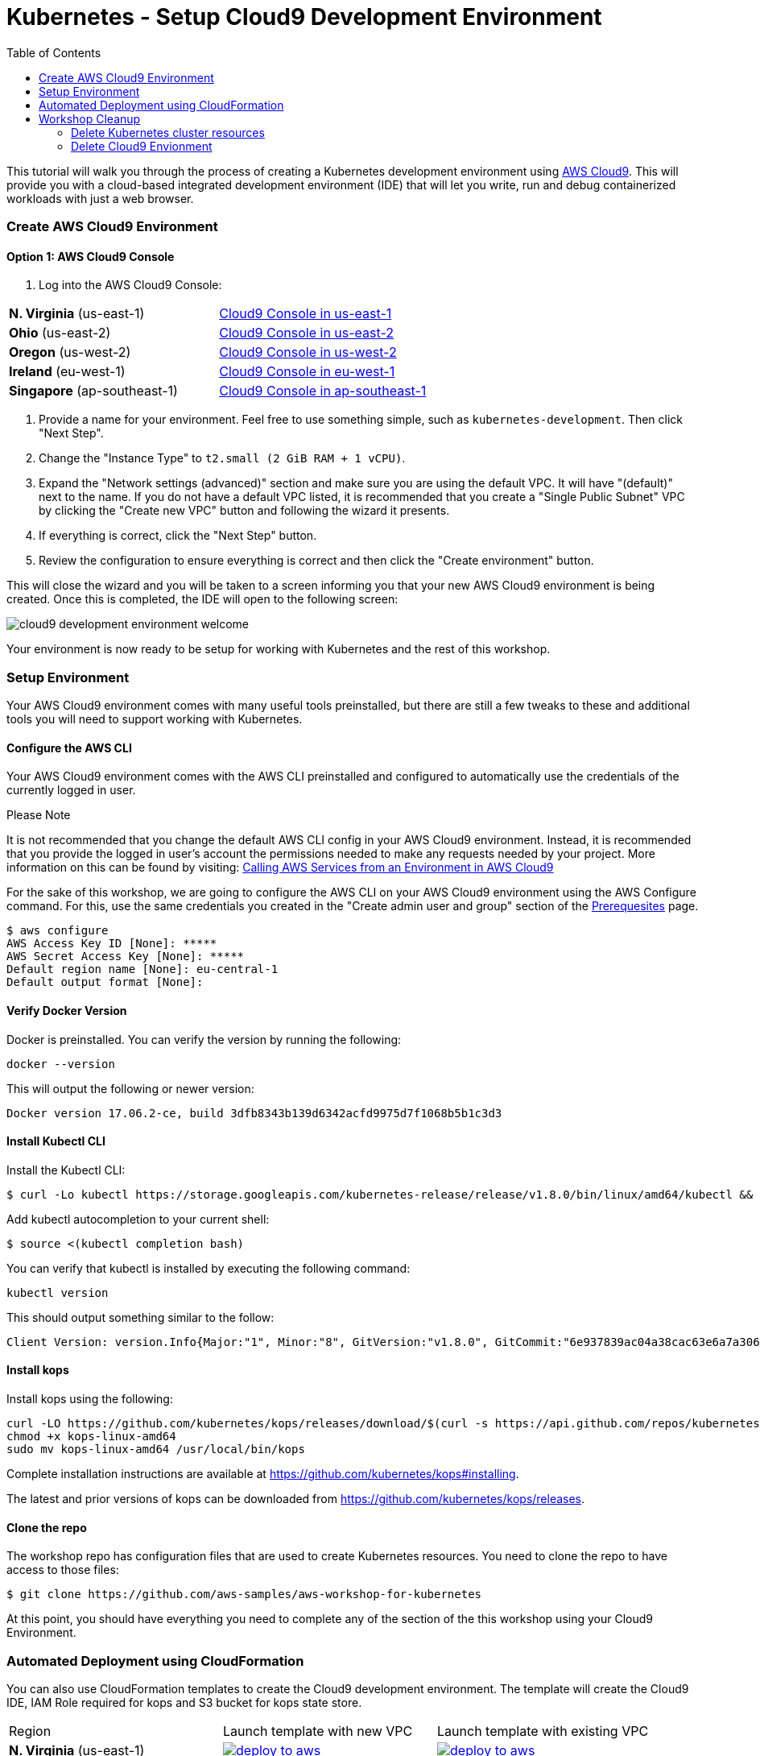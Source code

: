 = Kubernetes - Setup Cloud9 Development Environment
:icons:
:linkcss:
:imagesdir: ../../resources/images
:toc:

This tutorial will walk you through the process of creating a Kubernetes development environment using https://aws.amazon.com/cloud9/[AWS Cloud9].  This will provide you with a cloud-based integrated development environment (IDE) that will let you write, run and debug containerized workloads with just a web browser.

=== Create AWS Cloud9 Environment
==== Option 1: AWS Cloud9 Console
1. Log into the AWS Cloud9 Console:

[cols=2*^]
|===
| *N. Virginia* (us-east-1)
|link:https://us-east-1.console.aws.amazon.com/cloud9/home/create[Cloud9 Console in us-east-1]
| *Ohio* (us-east-2)
|link:https://us-east-2.console.aws.amazon.com/cloud9/home/create[Cloud9 Console in us-east-2]
| *Oregon* (us-west-2)
|link:https://us-west-2.console.aws.amazon.com/cloud9/home/create[Cloud9 Console in us-west-2]
| *Ireland* (eu-west-1)
|link:https://eu-west-1.console.aws.amazon.com/cloud9/home/create[Cloud9 Console in eu-west-1]
| *Singapore* (ap-southeast-1)
|link:https://ap-southeast-1.console.aws.amazon.com/cloud9/home/create[Cloud9 Console in ap-southeast-1]
|===


2. Provide a name for your environment.  Feel free to use something simple, such as `kubernetes-development`.  Then click "Next Step".


3. Change the "Instance Type" to `t2.small (2 GiB RAM + 1 vCPU)`.

4. Expand the "Network settings (advanced)" section and make sure you are using the default VPC.  It will have "(default)" next to the name.  If you do not have a default VPC listed, it is recommended that you create a "Single Public Subnet" VPC by clicking the "Create new VPC" button and following the wizard it presents.

5. If everything is correct, click the "Next Step" button.

6. Review the configuration to ensure everything is correct and then click the "Create environment" button.

This will close the wizard and you will be taken to a screen informing you that your new AWS Cloud9 environment is being created.  Once this is completed, the IDE will open to the following screen:

image:cloud9-development-environment-welcome.png[]

Your environment is now ready to be setup for working with Kubernetes and the rest of this workshop.

=== Setup Environment

Your AWS Cloud9 environment comes with many useful tools preinstalled, but there are still a few tweaks to these and additional tools you will need to support working with Kubernetes.

==== Configure the AWS CLI

Your AWS Cloud9 environment comes with the AWS CLI preinstalled and configured to automatically use the credentials of the currently logged in user.

.Please Note
*********************
It is not recommended that you change the default AWS CLI config in your AWS Cloud9 environment. Instead, it is recommended that you provide the logged in user's account the permissions needed to make any requests needed by your project.  More information on this can be found by visiting: https://docs.aws.amazon.com/cloud9/latest/user-guide/credentials.html[Calling AWS Services from an Environment in AWS Cloud9]
*********************

For the sake of this workshop, we are going to configure the AWS CLI on your AWS Cloud9 environment using the AWS Configure command.  For this, use the same credentials you created in the "Create admin user and group" section of the https://github.com/aws-samples/aws-workshop-for-kubernetes/blob/master/prereqs.adoc[Prerequesites] page.

  $ aws configure
  AWS Access Key ID [None]: *****
  AWS Secret Access Key [None]: *****
  Default region name [None]: eu-central-1
  Default output format [None]:


==== Verify Docker Version

Docker is preinstalled.  You can verify the version by running the following:

  docker --version

This will output the following or newer version:

  Docker version 17.06.2-ce, build 3dfb8343b139d6342acfd9975d7f1068b5b1c3d3

==== Install Kubectl CLI

Install the Kubectl CLI:

    $ curl -Lo kubectl https://storage.googleapis.com/kubernetes-release/release/v1.8.0/bin/linux/amd64/kubectl && chmod +x kubectl && sudo mv kubectl /usr/local/bin/

Add kubectl autocompletion to your current shell:

    $ source <(kubectl completion bash)

You can verify that kubectl is installed by executing the following command:

  kubectl version

This should output something similar to the follow:

  Client Version: version.Info{Major:"1", Minor:"8", GitVersion:"v1.8.0", GitCommit:"6e937839ac04a38cac63e6a7a306c5d035fe7b0a", GitTreeState:"clean", BuildDate:"2017-09-28T22:57:57Z", GoVersion:"go1.8.3", Compiler:"gc", Platform:"linux/amd64"}

==== Install kops

Install kops using the following:

  curl -LO https://github.com/kubernetes/kops/releases/download/$(curl -s https://api.github.com/repos/kubernetes/kops/releases/latest | grep tag_name | cut -d '"' -f 4)/kops-linux-amd64
  chmod +x kops-linux-amd64
  sudo mv kops-linux-amd64 /usr/local/bin/kops

Complete installation instructions are available at https://github.com/kubernetes/kops#installing.

The latest and prior versions of kops can be downloaded from https://github.com/kubernetes/kops/releases.

==== Clone the repo

The workshop repo has configuration files that are used to create Kubernetes resources.  You need to clone the repo to have access to those files:

  $ git clone https://github.com/aws-samples/aws-workshop-for-kubernetes

At this point, you should have everything you need to complete any of the section of the this workshop using your Cloud9 Environment.

=== Automated Deployment using CloudFormation

You can also use CloudFormation templates to create the Cloud9 development environment. The template will create the Cloud9 IDE, IAM Role required for kops and S3 bucket for kops state store.

|===

|Region | Launch template with new VPC | Launch template with existing VPC
| *N. Virginia* (us-east-1)
a| image::./deploy-to-aws.png[link=https://console.aws.amazon.com/cloudformation/home?region=us-east-1#/stacks/new?stackName=k8s-workshop&templateURL=https://s3.amazonaws.com/aws-kubernetes-artifacts/lab-ide-vpc.template]
a| image::./deploy-to-aws.png[link=https://console.aws.amazon.com/cloudformation/home?region=us-east-1#/stacks/new?stackName=k8s-workshop&templateURL=https://s3.amazonaws.com/aws-kubernetes-artifacts/lab-ide-novpc.template]

| *Ohio* (us-east-2)
a| image::./deploy-to-aws.png[link=https://console.aws.amazon.com/cloudformation/home?region=us-east-2#/stacks/new?stackName=k8s-workshop&templateURL=https://s3.amazonaws.com/aws-kubernetes-artifacts/lab-ide-vpc.template]
a| image::./deploy-to-aws.png[link=https://console.aws.amazon.com/cloudformation/home?region=us-east-2#/stacks/new?stackName=k8s-workshop&templateURL=https://s3.amazonaws.com/aws-kubernetes-artifacts/lab-ide-novpc.template]

| *Oregon* (us-west-2)
a| image::./deploy-to-aws.png[link=https://console.aws.amazon.com/cloudformation/home?region=us-west-2#/stacks/new?stackName=k8s-workshop&templateURL=https://s3.amazonaws.com/aws-kubernetes-artifacts/lab-ide-vpc.template]
a| image::./deploy-to-aws.png[link=https://console.aws.amazon.com/cloudformation/home?region=us-west-2#/stacks/new?stackName=k8s-workshop&templateURL=https://s3.amazonaws.com/aws-kubernetes-artifacts/lab-ide-novpc.template]

| *Ireland* (eu-west-1)
a| image::./deploy-to-aws.png[link=https://console.aws.amazon.com/cloudformation/home?region=eu-west-1#/stacks/new?stackName=k8s-workshop&templateURL=https://s3.amazonaws.com/aws-kubernetes-artifacts/lab-ide-vpc.template]
a| image::./deploy-to-aws.png[link=https://console.aws.amazon.com/cloudformation/home?region=us-west-2#/stacks/new?stackName=k8s-workshop&templateURL=https://s3.amazonaws.com/aws-kubernetes-artifacts/lab-ide-novpc.template]

| *Singapore* (ap-southeast-1)
a| image::./deploy-to-aws.png[link=https://console.aws.amazon.com/cloudformation/home?region=ap-southeast-1#/stacks/new?stackName=k8s-workshop&templateURL=https://s3.amazonaws.com/aws-kubernetes-artifacts/lab-ide-vpc.template]
a| image::./deploy-to-aws.png[link=https://console.aws.amazon.com/cloudformation/home?region=us-west-2#/stacks/new?stackName=k8s-workshop&templateURL=https://s3.amazonaws.com/aws-kubernetes-artifacts/lab-ide-novpc.template]

|===

To open Cloud9 IDE environment, click on Output tab in CloudFormation Console and open Cloud9 URL

https://console.aws.amazon.com/cloud9/ide/<EnvironmentId>


==== Build script

Once your Cloud9 is ready, download the build script and install in your IDE. This will prepare your IDE for running tutorials in this workshop. The build script will install the following,

- jq
- kubectl
- kops
- configures AWS CLI and stores variables in bash_profile (for ex: AWS_AVAILABILITY_ZONES, KOPS_STATE_STORE etc)
- creates an SSH key
- clone's workshop repository into Cloud9

Run these commands in your Cloud9 IDE

  aws s3 cp s3://aws-kubernetes-artifacts/lab-ide-build.sh .
  chmod +x lab-ide-build.sh
  . ./lab-ide-build.sh

One last step is required so that Cloud9 IDE uses assigned IAM Instance profile. Open Cloud9 preferences and go to AWS Settings to disable AWS managed temporary credential as depicted in the diagram

image:cloud9-disable-temp-credentials.png[]

image:next-step-arrow.png[ , title="Continue!"] 
You are now ready to continue on with the workshop!

The next step is link:../102-your-first-cluster[to create a Kubernetes cluster using kops].


== Workshop Cleanup 

Once you have finished with the workshop, please don't forget to spin down your cluster or you will incur additional charges.
(We will also remind you at the end!)

==== Delete Kubernetes cluster resources

In your Cloud9 IDE, check if there are any running kubernetes cluster

  kops get cluster

Delete kubernetes cluster

  kops delete cluster example.cluster.k8s.local --yes

Wait until all resources are deleted by kops

==== Delete Cloud9 Envionment

Go to CloudFormation console, right click template with name 'k8s-workshop' and select 'Delete Stack'

This should delete all the resources associated with this workshop

====
